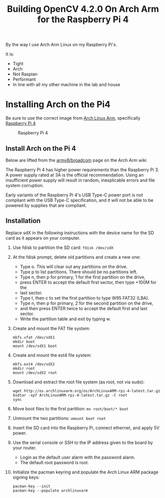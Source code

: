 #+title: Building OpenCV 4.2.0 On Arch Arm for the Raspberry Pi 4 

By the way I use Arch Arm Linux on my Raspberry Pi's.

It is:
- Tight
- Arch
- Not Raspian
- Performant
- In line with all my other machine in the lab and house

* Installing Arch on the Pi4

Be sure to use the correct image from [[https://archlinuxarm.org][Arch Linux Arm]], specifically [[https://archlinuxarm.org/platforms/armv8/broadcom/raspberry-pi-4][Raspberry Pi 4]]

 #+caption: Raspberry Pi 4 
 [[file:pics/image.png]]

** Install Arch on the Pi 4

   Below are lifted from the [[https://archlinuxarm.org/platforms/armv8/broadcom/raspberry-pi-4][armv8/broadcom]] page on the Arch Arm wiki

   The Raspberry Pi 4 has higher power requirements than the Raspberry
   Pi 3. A power supply rated at 3A is the official recommendation. Using an
   insufficient power supply will result in random, inexplicable errors and
   file system corruption.

   Early variants of the Raspberry Pi 4's USB Type-C power port is not compliant
   with the USB Type-C specification, and it will not be able to be powered by
   supplies that are compliant.

** Installation
   Replace sdX in the following instructions with the device name for the SD
   card as it appears on your computer.

   1. Use fdisk to partition the SD card:
      ~fdisk /dev/sdX~
   2. At the fdisk prompt, delete old partitions and create a new one:
      - Type o. This will clear out any partitions on the drive.
      - Type p to list partitions. There should be no partitions left.
      - Type n, then p for primary, 1 for the first partition on the drive,
      - press ENTER to accept the default first sector, then type +100M for the
      - last sector.
      - Type t, then c to set the first partition to type W95 FAT32 (LBA).
      - Type n, then p for primary, 2 for the second partition on the drive,
      - and then press ENTER twice to accept the default first and last sector.
      - Write the partition table and exit by typing w.
   3. Create and mount the FAT file system:
      #+BEGIN_SRC 
      mkfs.vfat /dev/sdX1
      mkdir boot
      mount /dev/sdX1 boot
      #+END_SRC
   4. Create and mount the ext4 file system:
      #+BEGIN_SRC 
      mkfs.ext4 /dev/sdX2
      mkdir root
      mount /dev/sdX2 root
      #+END_SRC
   5. Download and extract the root file system (as root, not via sudo):
      #+BEGIN_SRC 
      wget http://os.archlinuxarm.org/os/ArchLinuxARM-rpi-4-latest.tar.gz
      bsdtar -xpf ArchLinuxARM-rpi-4-latest.tar.gz -C root
      sync
      #+END_SRC 
   6. Move boot files to the first partition:
      ~mv root/boot/* boot~
   7. Unmount the two partitions:
      ~umount boot root~
   8. Insert the SD card into the Raspberry Pi, connect ethernet, and apply 5V power.
   9. Use the serial console or SSH to the IP address given to the board by your router.
      - Login as the default user alarm with the password alarm.
      - The default root password is root.
   10. Initialize the pacman keyring and populate the Arch Linux ARM package signing keys:
       #+BEGIN_SRC 
       pacman-key --init
       pacman-key --populate archlinuxarm
       #+END_SRC

